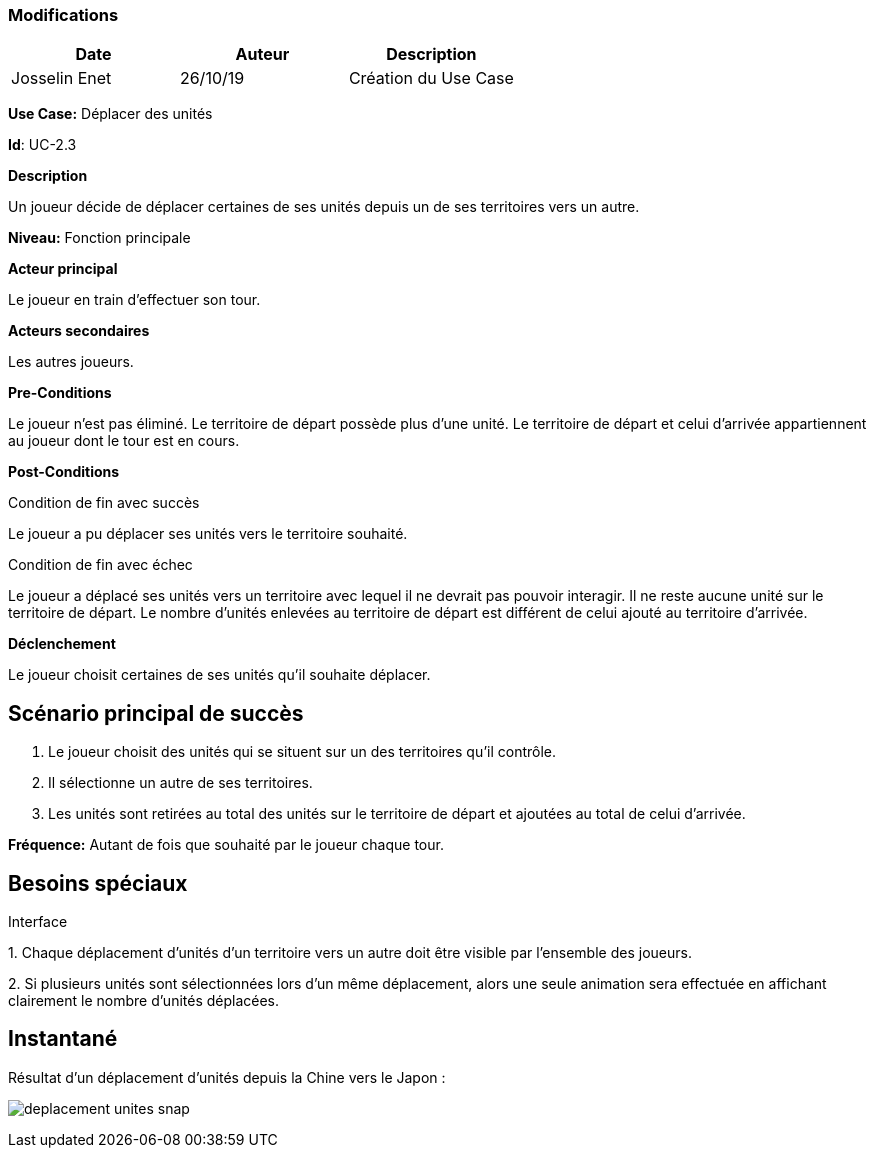 === Modifications

[cols=",,",options="header",]
|===
|Date |Auteur |Description
|Josselin Enet | 26/10/19|Création du Use Case
|===

*Use Case:* Déplacer des unités

*Id*: UC-2.3

*Description*

Un joueur décide de déplacer certaines de ses unités depuis un de ses territoires vers un autre.

*Niveau:* Fonction principale

*Acteur principal*

Le joueur en train d'effectuer son tour.

*Acteurs secondaires*

Les autres joueurs.

*Pre-Conditions*

Le joueur n'est pas éliminé.
Le territoire de départ possède plus d'une unité.
Le territoire de départ et celui d'arrivée appartiennent au joueur dont le tour est en cours.

*Post-Conditions*

[.underline]#Condition de fin avec succès#

Le joueur a pu déplacer ses unités vers le territoire souhaité.

[.underline]#Condition de fin avec échec#

Le joueur a déplacé ses unités vers un territoire avec lequel il ne devrait pas pouvoir interagir.
Il ne reste aucune unité sur le territoire de départ.
Le nombre d'unités enlevées au territoire de départ est différent de celui ajouté au territoire d'arrivée.

*Déclenchement*

Le joueur choisit certaines de ses unités qu'il souhaite déplacer.

== Scénario principal de succès

[arabic]
. Le joueur choisit des unités qui se situent sur un des territoires qu'il contrôle.
. Il sélectionne un autre de ses territoires.
. Les unités sont retirées au total des unités sur le territoire de départ et ajoutées au total de celui d'arrivée.

*Fréquence:* Autant de fois que souhaité par le joueur chaque tour.

== Besoins spéciaux

[.underline]#Interface#

{empty}1. Chaque déplacement d'unités d'un territoire vers un autre doit être visible par l'ensemble des joueurs.

{empty}2. Si plusieurs unités sont sélectionnées lors d'un même déplacement, alors une seule animation sera effectuée en affichant clairement le nombre d'unités déplacées.

== Instantané

Résultat d'un déplacement d'unités depuis la Chine vers le Japon :

image:deplacement-unites-snap.png[]




